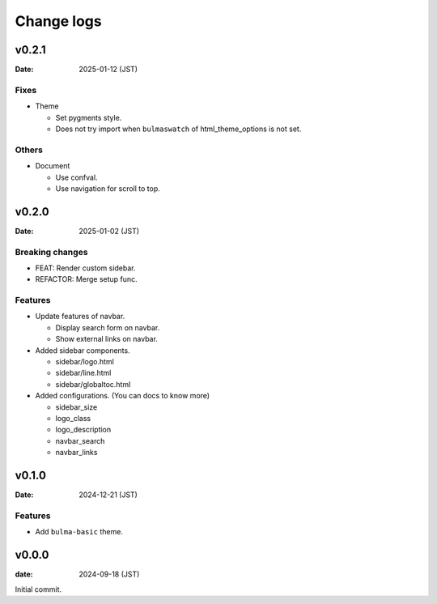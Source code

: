 ===========
Change logs
===========

v0.2.1
======

:Date: 2025-01-12 (JST)

Fixes
-----

* Theme

  * Set pygments style.
  * Does not try import when ``bulmaswatch`` of html_theme_options is not set.

Others
------

* Document

  * Use confval.
  * Use navigation for scroll to top.

v0.2.0
======

:Date: 2025-01-02 (JST)

Breaking changes
----------------

* FEAT: Render custom sidebar.
* REFACTOR: Merge setup func.

Features
--------

* Update features of navbar.

  * Display search form on navbar.
  * Show external links on navbar.

* Added sidebar components.

  * sidebar/logo.html
  * sidebar/line.html
  * sidebar/globaltoc.html

* Added configurations. (You can docs to know more)

  * sidebar_size
  * logo_class
  * logo_description
  * navbar_search
  * navbar_links

v0.1.0
======

:Date: 2024-12-21 (JST)

Features
--------

* Add ``bulma-basic`` theme.

v0.0.0
======

:date: 2024-09-18 (JST)

Initial commit.
